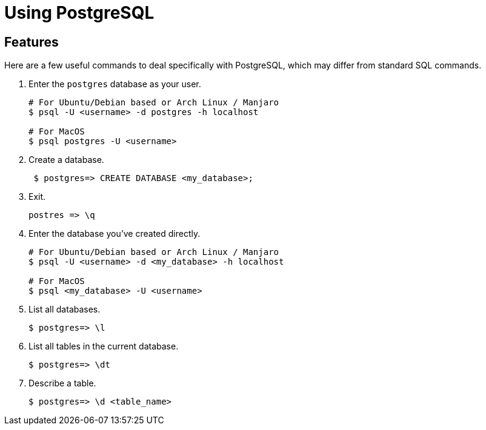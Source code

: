 = Using PostgreSQL

== Features

Here are a few useful commands to deal specifically with PostgreSQL, which may differ from standard SQL commands.

. Enter the `postgres` database as your user.
+
[source,bash]
----
# For Ubuntu/Debian based or Arch Linux / Manjaro
$ psql -U <username> -d postgres -h localhost

# For MacOS
$ psql postgres -U <username>
----
. Create a database.
+
[source,bash]
----
 $ postgres=> CREATE DATABASE <my_database>;
----
. Exit.
+
[source, bash]
----
postres => \q
----

. Enter the database you’ve created directly.
+
[source,bash]
----
# For Ubuntu/Debian based or Arch Linux / Manjaro
$ psql -U <username> -d <my_database> -h localhost

# For MacOS
$ psql <my_database> -U <username> 
----
. List all databases.
+
[source,bash]
----
$ postgres=> \l
----
. List all tables in the current database.
+
[source,bash]
----
$ postgres=> \dt
----
. Describe a table.
+
[source,bash]
----
$ postgres=> \d <table_name>
----
